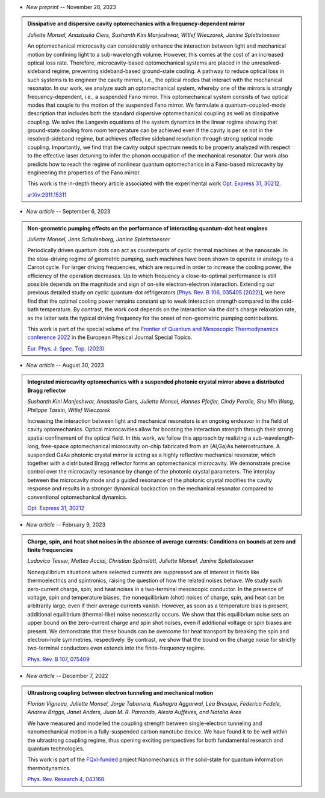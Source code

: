 .. ~ This file is generated by the script rst_from_bib.py during the compilation, any manual edit will be overriden.


- *New preprint* -- November 26, 2023

.. admonition::  Dissipative and dispersive cavity optomechanics with a frequency-dependent mirror
    :class: preprint

    *Juliette Monsel, Anastasiia Ciers, Sushanth Kini Manjeshwar, Witlef Wieczorek, Janine Splettstoesser*

    .. image:: assets/Monsel2023Nov.svg
        :align: right

    An optomechanical microcavity can considerably enhance the interaction between light and mechanical motion by confining light to a sub-wavelength volume. However, this comes at the cost of an increased optical loss rate. Therefore, microcavity-based optomechanical systems are placed in the unresolved-sideband regime, preventing sideband-based ground-state cooling. A pathway to reduce optical loss in such systems is to engineer the cavity mirrors, i.e., the optical modes that interact with the mechanical resonator. In our work, we analyze such an optomechanical system, whereby one of the mirrors is strongly frequency-dependent, i.e., a suspended Fano mirror. This optomechanical system consists of two optical modes that couple to the motion of the suspended Fano mirror. We formulate a quantum-coupled-mode description that includes both the standard dispersive optomechanical coupling as well as dissipative coupling. We solve the Langevin equations of the system dynamics in the linear regime showing that ground-state cooling from room temperature can be achieved even if the cavity is per se not in the resolved-sideband regime, but achieves effective sideband resolution through strong optical mode coupling. Importantly, we find that the cavity output spectrum needs to be properly analyzed with respect to the effective laser detuning to infer the phonon occupation of the mechanical resonator. Our work also predicts how to reach the regime of nonlinear quantum optomechanics in a Fano-based microcavity by engineering the properties of the Fano mirror.
    
    This work is the in-depth theory article associated with the experimental work `Opt. Express 31, 30212 <https://doi.org/10.1364/OE.496447>`_.

    `arXiv:2311.15311 <https://arxiv.org/abs/2311.15311>`_
    

- *New article* -- September 6, 2023

.. admonition::  Non-geometric pumping effects on the performance of interacting quantum-dot heat engines
    :class: preprint

    *Juliette Monsel, Jens Schulenborg, Janine Splettstoesser*

    .. image:: assets/Monsel2023Mar.svg
        :align: right

    Periodically driven quantum dots can act as counterparts of cyclic thermal machines at the nanoscale. In the slow-driving regime of geometric pumping, such machines have been shown to operate in analogy to a Carnot cycle. For larger driving frequencies, which are required in order to increase the cooling power, the efficiency of the operation decreases. Up to which frequency a close-to-optimal performance is still possible depends on the magnitude and sign of on-site electron-electron interaction. Extending our previous detailed study on cyclic quantum-dot refrigerators [`Phys. Rev. B 106, 035405 (2022) <https://journals.aps.org/prb/abstract/10.1103/PhysRevB.106.035405>`_], we here find that the optimal cooling power remains constant up to weak interaction strength compared to the cold-bath temperature. By contrast, the work cost depends on the interaction via the dot's charge relaxation rate, as the latter sets the typical driving frequency for the onset of non-geometric pumping contributions.
    
    This work is part of the special volume of the `Frontier of Quantum and Mesoscopic Thermodynamics conference 2022 <https://fqmt.fzu.cz/22>`_ in the European Physical Journal Special Topics.

    `Eur. Phys. J. Spec. Top. (2023) <https://doi.org/10.1140/epjs/s11734-023-00969-4>`_
    

- *New article* -- August 30, 2023

.. admonition::  Integrated microcavity optomechanics with a suspended photonic crystal mirror above a distributed Bragg reflector
    :class: preprint

    *Sushanth Kini Manjeshwar, Anastasiia Ciers, Juliette Monsel, Hannes Pfeifer, Cindy Peralle, Shu Min Wang, Philippe Tassin, Witlef Wieczorek*

    .. image:: assets/Manjeshwar2023May.svg
        :align: right

    Increasing the interaction between light and mechanical resonators is an ongoing endeavor in the field of cavity optomechanics. Optical microcavities allow for boosting the interaction strength through their strong spatial confinement of the optical field. In this work, we follow this approach by realizing a sub-wavelength-long, free-space optomechanical microcavity on-chip fabricated from an (Al,Ga)As heterostructure. A suspended GaAs photonic crystal mirror is acting as a highly reflective mechanical resonator, which together with a distributed Bragg reflector forms an optomechanical microcavity. We demonstrate precise control over the microcavity resonance by change of the photonic crystal parameters. The interplay between the microcavity mode and a guided resonance of the photonic crystal modifies the cavity response and results in a stronger dynamical backaction on the mechanical resonator compared to conventional optomechanical dynamics.

    `Opt. Express 31, 30212 <https://doi.org/10.1364/OE.496447>`_
    

- *New article* -- February 9, 2023

.. admonition::  Charge, spin, and heat shot noises in the absence of average currents: Conditions on bounds at zero and finite frequencies
    :class: preprint

    *Ludovico Tesser, Matteo Acciai, Christian Spånslätt, Juliette Monsel, Janine Splettstoesser*

    .. image:: assets/Tesser2022Oct.svg
        :align: right

    Nonequilibrium situations where selected currents are suppressed are of interest in fields like thermoelectrics and spintronics, raising the question of how the related noises behave. We study such zero-current charge, spin, and heat noises in a two-terminal mesoscopic conductor. In the presence of voltage, spin and temperature biases, the nonequilibrium (shot) noises of charge, spin, and heat can be arbitrarily large, even if their average currents vanish. However, as soon as a temperature bias is present, additional equilibrium (thermal-like) noise necessarily occurs. We show that this equilibrium noise sets an upper bound on the zero-current charge and spin shot noises, even if additional voltage or spin biases are present. We demonstrate that these bounds can be overcome for heat transport by breaking the spin and electron-hole symmetries, respectively. By contrast, we show that the bound on the charge noise for strictly two-terminal conductors even extends into the finite-frequency regime.

    `Phys. Rev. B 107, 075409 <https://journals.aps.org/prb/abstract/10.1103/PhysRevB.107.075409>`_
    

- *New article* -- December 7, 2022

.. admonition::  Ultrastrong coupling between electron tunneling and mechanical motion
    :class: preprint

    *Florian Vigneau, Juliette Monsel, Jorge Tabanera, Kushagra Aggarwal, Léa Bresque, Federico Fedele, Andrew Briggs, Janet Anders, Juan M. R. Parrondo, Alexia Auffèves, and Natalia Ares*

    .. image:: assets/Vigneau2021Mar.svg
        :align: right

    We have measured and modelled the coupling strength between single-electron tunneling and nanomechanical motion in a fully-suspended carbon nanotube device. We have found it to be well within the ultrastrong coupling regime, thus opening exciting perspectives for both fundamental research and quantum technologies.
    
    This work is part of the `FQxI-funded <https://fqxi.org/programs/zenith-grants/>`_ project Nanomechanics in the solid-state for quantum information thermodynamics.

    `Phys. Rev. Research 4, 043168 <https://journals.aps.org/prresearch/abstract/10.1103/PhysRevResearch.4.043168>`_
    